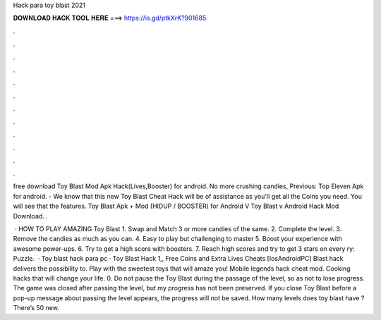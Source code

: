 Hack para toy blast 2021



𝐃𝐎𝐖𝐍𝐋𝐎𝐀𝐃 𝐇𝐀𝐂𝐊 𝐓𝐎𝐎𝐋 𝐇𝐄𝐑𝐄 ===> https://is.gd/ptkXrK?901685



.



.



.



.



.



.



.



.



.



.



.



.

free download Toy Blast Mod Apk Hack(Lives,Booster) for android. No more crushing candies, Previous: Top Eleven Apk for android. - We know that this new Toy Blast Cheat Hack will be of assistance as you'll get all the Coins you need. You will see that the features. Toy Blast Apk + Mod (HIDUP / BOOSTER) for Android V Toy Blast v Android Hack Mod Download. .

 · HOW TO PLAY AMAZING Toy Blast 1. Swap and Match 3 or more candies of the same. 2. Complete the level. 3. Remove the candies as much as you can. 4. Easy to play but challenging to master 5. Boost your experience with awesome power-ups. 6. Try to get a high score with boosters. 7. Reach high scores and try to get 3 stars on every ry: Puzzle.  · Toy blast hack para pc · Toy Blast Hack 1,, Free Coins and Extra Lives Cheats [Ios\Android\PC]  Blast hack delivers the possibility to. Play with the sweetest toys that will amaze you! Mobile legends hack cheat mod. Cooking hacks that will change your life. 0. Do not pause the Toy Blast during the passage of the level, so as not to lose progress. The game was closed after passing the level, but my progress has not been preserved. If you close Toy Blast before a pop-up message about passing the level appears, the progress will not be saved. How many levels does toy blast have ? There’s 50 new.

